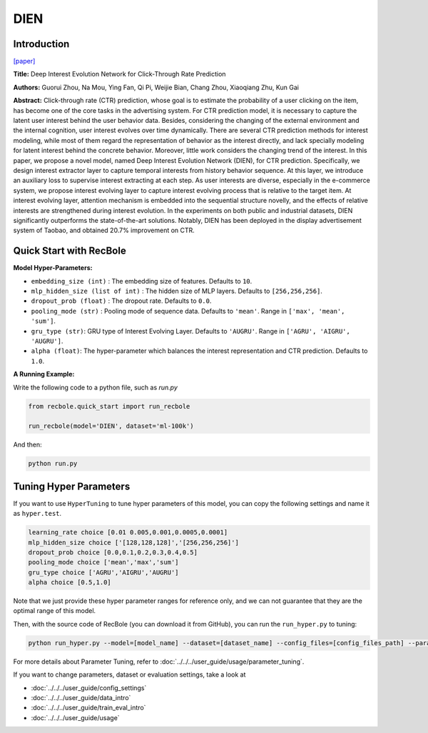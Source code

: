DIEN
===========

Introduction
---------------------

`[paper] <https://doi.org/10.1609/aaai.v33i01.33015941>`_

**Title:** Deep Interest Evolution Network for Click-Through Rate Prediction

**Authors:** Guorui Zhou, Na Mou, Ying Fan, Qi Pi, Weijie Bian,
Chang Zhou, Xiaoqiang Zhu, Kun Gai

**Abstract:** Click-through rate (CTR) prediction, whose goal is to estimate the probability of a user clicking on the item, 
has become one of the core tasks in the advertising system. For CTR prediction model, it is necessary to capture the latent
user interest behind the user behavior data. Besides, considering the changing of the external environment and the internal cognition, user interest evolves over time dynamically. There are several CTR prediction methods for interest modeling, while most of them regard the representation of behavior as the interest directly, and lack specially modeling for latent interest behind the concrete behavior. Moreover, little
work considers the changing trend of the interest. In this paper, we propose a novel model, named Deep Interest Evolution Network (DIEN), for CTR prediction. Specifically, we design interest extractor layer to capture temporal interests from history behavior sequence. At this layer, we introduce an auxiliary loss to supervise interest extracting at each step. As user interests are diverse, especially in the e-commerce
system, we propose interest evolving layer to capture interest evolving process that is relative to the target item. At interest evolving layer, attention mechanism is embedded into the sequential structure novelly, and the effects of relative interests are strengthened during interest evolution. In the experiments on both public and industrial datasets, DIEN significantly outperforms the state-of-the-art solutions. Notably,
DIEN has been deployed in the display advertisement system of Taobao, and obtained 20.7% improvement on CTR.

.. image:: ../../../asset/dien.png
    :width: 1000
    :align: center

Quick Start with RecBole
-------------------------

**Model Hyper-Parameters:**

- ``embedding_size (int)`` : The embedding size of features. Defaults to ``10``.
- ``mlp_hidden_size (list of int)`` : The hidden size of MLP layers. Defaults to ``[256,256,256]``.
- ``dropout_prob (float)`` : The dropout rate. Defaults to ``0.0``.
- ``pooling_mode (str)`` : Pooling mode of sequence data. Defaults to ``'mean'``. Range in ``['max', 'mean', 'sum']``.
- ``gru_type (str)``: GRU type of Interest Evolving Layer. Defaults to ``'AUGRU'``. Range in ``['AGRU', 'AIGRU', 'AUGRU']``.
- ``alpha (float)``: The hyper-parameter which balances the interest representation and CTR prediction. Defaults to ``1.0``.

**A Running Example:**

Write the following code to a python file, such as `run.py`

.. code:: python

   from recbole.quick_start import run_recbole

   run_recbole(model='DIEN', dataset='ml-100k')

And then:

.. code:: bash

   python run.py

Tuning Hyper Parameters
-------------------------

If you want to use ``HyperTuning`` to tune hyper parameters of this model, you can copy the following settings and name it as ``hyper.test``.

.. code:: bash

   learning_rate choice [0.01 0.005,0.001,0.0005,0.0001]
   mlp_hidden_size choice ['[128,128,128]','[256,256,256]']
   dropout_prob choice [0.0,0.1,0.2,0.3,0.4,0.5]
   pooling_mode choice ['mean','max','sum']
   gru_type choice ['AGRU','AIGRU','AUGRU']
   alpha choice [0.5,1.0]

Note that we just provide these hyper parameter ranges for reference only, and we can not guarantee that they are the optimal range of this model.

Then, with the source code of RecBole (you can download it from GitHub), you can run the ``run_hyper.py`` to tuning:

.. code:: bash

	python run_hyper.py --model=[model_name] --dataset=[dataset_name] --config_files=[config_files_path] --params_file=hyper.test

For more details about Parameter Tuning, refer to :doc:`../../../user_guide/usage/parameter_tuning`.


If you want to change parameters, dataset or evaluation settings, take a look at

- :doc:`../../../user_guide/config_settings`
- :doc:`../../../user_guide/data_intro`
- :doc:`../../../user_guide/train_eval_intro`
- :doc:`../../../user_guide/usage`